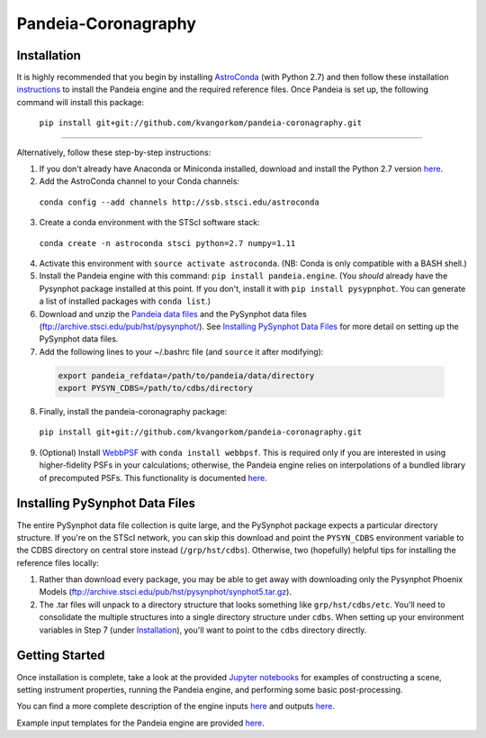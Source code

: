 Pandeia-Coronagraphy
=====

.. image:: screenshot.png
   :align: center
   :alt: Simulated NIRCam 210R scene with KLIP reference-subtraction 

Installation
----

It is highly recommended that you begin by installing `AstroConda <http://astroconda.readthedocs.io/en/latest/installation.html#install-astroconda>`_ (with Python 2.7) and then follow these installation `instructions <https://gist.github.com/nmearl/c2e0a06d2d5a3715baf7d9486780dc08>`_ to install the Pandeia engine and the required reference files. Once Pandeia is set up, the following command will install this package:

 ``pip install git+git://github.com/kvangorkom/pandeia-coronagraphy.git``

_____

Alternatively, follow these step-by-step instructions:

1. If you don't already have Anaconda or Miniconda installed, download and install the Python 2.7 version `here <https://conda.io/miniconda.html>`_.

2. Add the AstroConda channel to your Conda channels: 

 ``conda config --add channels http://ssb.stsci.edu/astroconda``

3. Create a conda environment with the STScI software stack:

 ``conda create -n astroconda stsci python=2.7 numpy=1.11``

4. Activate this environment with ``source activate astroconda``. (NB: Conda is only compatible with a BASH shell.)

5. Install the Pandeia engine with this command: ``pip install pandeia.engine``. (You *should* already have the Pysynphot package installed at this point. If you don't, install it with ``pip install pysypnphot``. You can generate a list of installed packages with ``conda list``.)

6. Download and unzip the `Pandeia data files <http://ssb.stsci.edu/pandeia/engine/1.0/pandeia_data-1.0.tar.gz>`_ and the PySynphot data files (ftp://archive.stsci.edu/pub/hst/pysynphot/). See `Installing PySynphot Data Files`_ for more detail on setting up the PySynphot data files.

7. Add the following lines to your ~/.bashrc file (and ``source`` it after modifying):

 .. code-block:: bash

	export pandeia_refdata=/path/to/pandeia/data/directory
	export PYSYN_CDBS=/path/to/cdbs/directory
 
8. Finally, install the pandeia-coronagraphy package:

 ``pip install git+git://github.com/kvangorkom/pandeia-coronagraphy.git``

9. (Optional) Install `WebbPSF <https://pythonhosted.org/webbpsf/index.html>`_ with ``conda install webbpsf``. This is required only if you are interested in using higher-fidelity PSFs in your calculations; otherwise, the Pandeia engine relies on interpolations of a bundled library of precomputed PSFs. This functionality is documented `here <https://github.com/kvangorkom/pandeia-coronagraphy/blob/master/notebooks/nircam_on_the_fly_PSFs.ipynb>`_.

Installing PySynphot Data Files
----

The entire PySynphot data file collection is quite large, and the PySynphot package expects a particular directory structure. If you're on the STScI network, you can skip this download and point the ``PYSYN_CDBS`` environment variable to the CDBS directory on central store instead (``/grp/hst/cdbs``). Otherwise, two (hopefully) helpful tips for installing the reference files locally:

1. Rather than download every package, you may be able to get away with downloading only the Pysynphot Phoenix Models (ftp://archive.stsci.edu/pub/hst/pysynphot/synphot5.tar.gz).
2. The .tar files will unpack to a directory structure that looks something like ``grp/hst/cdbs/etc``. You'll need to consolidate the multiple structures into a single directory structure under ``cdbs``. When setting up your environment variables in Step 7 (under `Installation`_), you'll want to point to the ``cdbs`` directory directly.

Getting Started
----

Once installation is complete, take a look at the provided `Jupyter notebooks <https://github.com/kvangorkom/pandeia-coronagraphy/tree/master/notebooks>`_ for examples of constructing a scene, setting instrument properties, running the Pandeia engine, and performing some basic post-processing.

You can find a more complete description of the engine inputs `here <https://gist.github.com/nmearl/2465fe054a71ddaadba349398fa3e146#file-engine_input-md>`_ and outputs `here <https://gist.github.com/nmearl/2465fe054a71ddaadba349398fa3e146#file-engine_output-md>`_.

Example input templates for the Pandeia engine are provided `here <https://github.com/kvangorkom/pandeia-coronagraphy/tree/master/templates>`_.